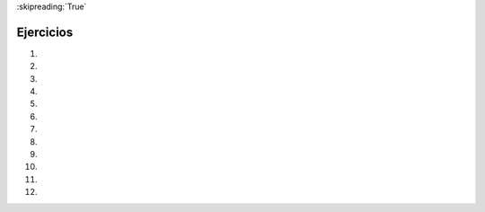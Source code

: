 ..  Copyright (C)  Brad Miller, David Ranum, Jeffrey Elkner, Peter Wentworth, Allen B. Downey, Chris
    Meyers, and Dario Mitchell.  Permission is granted to copy, distribute
    and/or modify this document under the terms of the GNU Free Documentation
    License, Version 1.3 or any later version published by the Free Software
    Foundation; with Invariant Sections being Forward, Prefaces, and
    Contributor List, no Front-Cover Texts, and no Back-Cover Texts.  A copy of
    the license is included in the section entitled "GNU Free Documentation
    License".
    
:skipreading:`True`

.. qnum::
   :prefix: condition-14-
   :start: 1

Ejercicios
----------

#.

    .. tabbed:: q1

        .. tab:: Question

            .. actex:: ac7_14_1

               Escriba un código que le pida al usuario que ingrese una puntuación numérica (0-100). En respuesta, debe imprimir el puntaje y la calificación de letra correspondiente, de acuerdo con la tabla a continuación.
        
               .. table::
        
                  =======   =====
                  Puntaje   Grado
                  =======   =====
                  >= 90     A
                  [80-90)   B
                  [70-80)   C
                  [60-70)   D
                  < 60      F
                  =======   =====
        
               Los corchetes cuadrados y redondos indican intervalos cerrados y abiertos.
               Un intervalo cerrado incluye el número, y el intervalo abierto lo excluye. Entonces 79.99999 obtiene el grado C, pero 80 obtiene el grado B.
               ~~~~
           
        .. tab:: Answer

            .. activecode:: ans7_14_1
            
               sc = input("Ingrese una puntuación de 0 a 100 (se permiten puntos decimales)")
               fl_sc = float(sc)
               
               if fl_sc < 60:
                   gr = "F"
               elif fl_sc <70:
                   gr = "D"
               elif fl_sc < 80:
                   gr = "C"
               elif fl_sc < 90:
                   gr = "B"
               else:
                   gr = "A"
               
               print("Puntaje", fl_sc, "obtiene una calificación de", gr)
                 

#.

    .. tabbed:: q2

        .. tab:: Question

           .. actex:: ac7_14_2

               Un año es un **año bisiesto** si es divisible entre 4. Si el año puede dividirse equitativamente entre 100, NO es un año bisiesto, a menos que el año sea **también** divisible por 400. Es un año bisiesto. Escriba un código que le pida al usuario que ingrese un año y genere True si es un año bisiesto o False de lo contrario. Use las declaraciones if.

               .. table::
    
                  =======  =====
                  Año      Bisiesto?
                  =======  =====
                  1944     True
                  2011     False
                  1986     False
                  1800     False     
                  1900     False
                  2000     True
                  2056     True
                  =======  =====
                
               Arriba hay algunos ejemplos de cuál debería ser la salida para varias entradas.
               ~~~~



#.

    .. tabbed:: q3

        .. tab:: Question

            .. actex:: ac7_14_3

                ¿Qué evalúan estas expresiones?
            
                #.  ``3 == 3``
                #.  ``3 != 3``
                #.  ``3 >= 4``
                #.  ``not (3 < 4)``
                ~~~~        
        

        .. tab:: Answer
            
            #. True
            #. False
            #. False
            #. False



#.
    .. tabbed:: q4

        .. tab:: Question

            .. actex:: ac7_14_4

                Dé los **opuestos lógicos** de estas condiciones, lo que significa una expresión va a
                producir False siempre que esta expresión produzca True, y viceversa. A Usted no
                se le permite usar el operador ``not``.

                #.  ``a > b``
                #.  ``a >= b``
                #.  ``a >= 18  and  day == 3``
                #.  ``a >= 18  or  day != 3``
                ~~~~

#.

    .. tabbed:: q5

        .. tab:: Question

            .. actex:: ac7_14_5
                :nocodelens:

                Se proporcionan las longitudes de dos lados de un triángulo rectángulo. Asigne la longitud de la hipotenusa a la variable ``hypo_len``.  (Sugerencia:  ``x ** 0.5`` devolverá la raíz cuadrada, o usará ``sqrt`` del módulo matemático)
                ~~~~

                side1 = 3
                side2 = 4

                ====

                from unittest.gui import TestCaseGui

                class myTests(TestCaseGui):
                    def testOne(self):
                        self.assertEqual(hypo_len,5,"Testing that hypo_len has been set correctly")

                myTests().main()

#.
   .. tabbed:: q6

        .. tab:: Question

           .. actex:: ac7_14_6
               :practice: T
               :topics: Conditionals/TheAccumulatorPatternwithConditionals
               :nocodelens:

               Se proporciona una lista de números. Para cada uno de los números en la lista, determine si son pares. Si el número es par, agregue ``True``  a una nueva lista llamada ``is_even``. Si el número es impar, entonces agregue ``False``.
               ~~~~
               num_lst = [3, 20, -1, 9, 10]

               ====

               from unittest.gui import TestCaseGui

               class myTests(TestCaseGui):
                    def testOne(self):
                        self.assertEqual(is_even, [False, True, False, False, True],"Testing that is_even is set correctly.")

               myTests().main()


#.
   .. tabbed:: q7

        .. tab:: Question

           .. actex:: ac7_14_7
               :practice: T
               :topics: Conditionals/TheAccumulatorPatternwithConditionals
               :nocodelens:

               Se proporciona una lista de números. Para cada uno de los números en la lista, determine si son impares. Si el número es impar, agregue ``True``  a una nueva lista llamada ``is_odd``. Si el número es par, entonces agregue ``False``.
               ~~~~
               num_lst = [3, 20, -1, 9, 10]


               ====
               from unittest.gui import TestCaseGui

               class myTests(TestCaseGui):
                   def testOne(self):
                       self.assertEqual(is_odd, [True, False, True, True, False],"Testing that is_odd is set correctly.")

               myTests().main()

#.
   .. tabbed:: q8

        .. tab:: Question

           .. actex:: ac7_14_8

               Dadas las longitudes de tres lados de un triángulo, determina si el triángulo está en ángulo recto. Si es así, asigne ``True`` a la variable ``is_rightangled``. Si no es así, entonces asigne ``False`` a la variable ``is_rightangled``.

               Sugerencia: la aritmética de coma flotante no siempre es exactamente precisa,
               por lo tanto, no es seguro probar los números de coma flotante para determinar la igualdad.
               Si un buen programador quiere saber si
               ``x`` es igual o lo suficientemente cerca de ``y``, probablemente lo codificarían como
   
               .. sourcecode:: python
   
                   if  abs(x - y) < 0.001:      # si x es aproximadamente igual a y
                       ...

               ~~~~
               a = 5
               b = 6
               c = 8


               ====
               from unittest.gui import TestCaseGui

               class myTests(TestCaseGui):
                   def testOne(self):
                       self.assertEqual(is_rightangled, False, "Testing whether is_rightangled is set correctly")

               myTests().main()
#.

   .. tabbed:: q9

        .. tab:: Question

            .. actex:: ac7_14_9

               Implemente la calculadora para la fecha de Pascua.

               El siguiente algoritmo calcula la fecha del Domingo de Pascua para cualquier año entre 1900 y 2099.

               Solicite al usuario que ingrese un año.
               Calcule lo siguiente:


   
                   1. a = year % 19
                   #. b = year % 4
                   #. c = year % 7
                   #. d = (19 * a + 24) % 30
                   #. e = (2 * b + 4 * c + 6 * d + 5) % 7
                   #. dateofeaster = 22 + d + e
   
   
               Nota especial: el algoritmo puede dar una fecha en abril. Sabrá que la fecha es en abril si el cálculo le da una respuesta superior a  31.  (Deberá ajustar) Además, si el año es uno de cuatro especiales
               años (1954, 1981, 2049 o 2076) restan 7 de la fecha.

               Su programa debería imprimir un mensaje de error si el usuario proporciona una fecha que está fuera de rango.
               ~~~~

        .. tab:: Answer

            .. activecode:: answer_ex_6_13

                year = int(input("Por favor ingrese un año"))
                if year >= 1900 and year <= 2099:
                    a = year % 19
                    b = year % 4
                    c = year % 7
                    d = (19*a + 24) % 30
                    e = (2*b + 4*c + 6*d + 5) % 7
                    dateofeaster = 22 + d + e

                    if year == 1954 or year == 2981 or year == 2049 or year == 2076:
                        dateofeaster = dateofeaster - 7

                    if dateofeaster > 31:
                        print("Abril", dateofeaster - 31)
                    else:
                        print("Marzo", dateofeaster)
                else:
                    print("ERROR...año fuera de rango")

        .. tab:: Discussion

            .. disqus::
                :shortname: interactivepython
                :identifier: disqus_2dfd6acf1ca849c2853dad606d1ba255

#.

   .. tabbed:: q9

        .. tab:: Question

            .. actex:: ac7_14_10

               Haga que el usuario ingrese texto e imprima True si es un palíndromo, False de lo contrario. (Sugerencia: reutilizar
               parte de su código de la última pregunta. El operador == compara dos valores para ver si son iguales)
               ~~~~

#.

   .. parsonsprob:: pp7_14_11

      Escriba un programa que imprima un saludo a cada estudiante en la lista. Esta lista también debe hacer un seguimiento de cuántos estudiantes han sido recibidos y tener en cuenta que cada vez que un nuevo estudiante ha sido recibido. Cuando solo un estudiante ha ingresado, el programa debe decir "¡El primer estudiante ha ingresado!". Después, el programa debería decir "¡Hay {número aquí} estudiantes en el aula!".
      -----
      students = ["Jay", "Stacy", "Iman", "Trisha", "Ahmed", "Daniel", "Shadae", "Tosin", "Charlotte"]
      =====
      num_students = 0
      =====
      for student in students:
      =====
          print("Bienvenido a clase, " + student)
          num_students += 1
      =====
          if num_students == 1:
              print("El primer alumno ha entrado!")
      =====
          elif num_students > 1:
              print("Existen " + str(num_students) + " estudiantes en el aula!")

#.

   .. parsonsprob:: pp7_14_12

      Arme un programa para que pueda imprimir con éxito una declaración de impresión, dado el valor de x.
      -----
      x = 16
      =====
      if x > 10:
      =====
          if x > 20:
              print("¡Este es un gran número!")
      =====
          else:
              print("Este es un número bastante grande")
